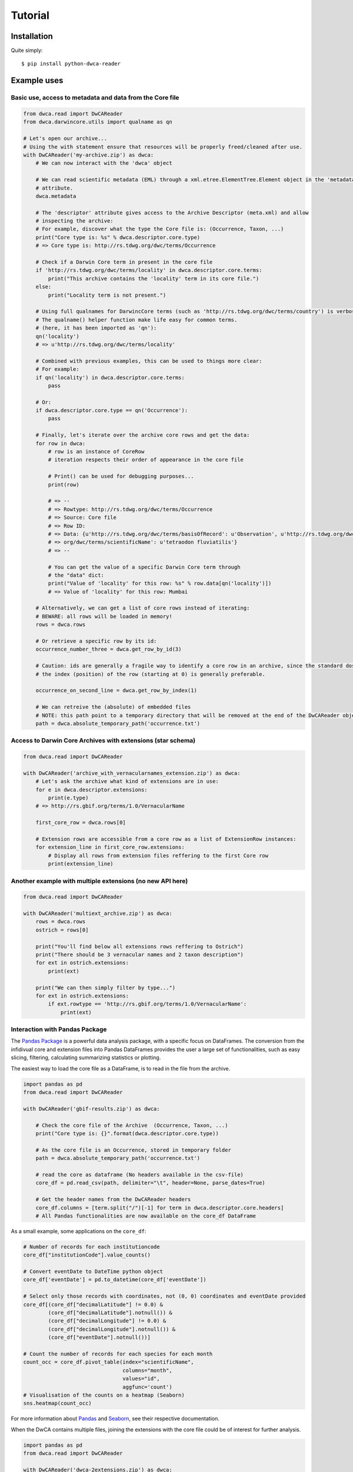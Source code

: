 Tutorial
========

Installation
------------

Quite simply:

::
    
    $ pip install python-dwca-reader

Example uses
------------

Basic use, access to metadata and data from the Core file
~~~~~~~~~~~~~~~~~~~~~~~~~~~~~~~~~~~~~~~~~~~~~~~~~~~~~~~~~

.. code:: python

    from dwca.read import DwCAReader
    from dwca.darwincore.utils import qualname as qn

    # Let's open our archive...
    # Using the with statement ensure that resources will be properly freed/cleaned after use.
    with DwCAReader('my-archive.zip') as dwca:
        # We can now interact with the 'dwca' object

        # We can read scientific metadata (EML) through a xml.etree.ElementTree.Element object in the 'metadata'
        # attribute.
        dwca.metadata

        # The 'descriptor' attribute gives access to the Archive Descriptor (meta.xml) and allow
        # inspecting the archive:
        # For example, discover what the type the Core file is: (Occurrence, Taxon, ...)
        print("Core type is: %s" % dwca.descriptor.core.type)
        # => Core type is: http://rs.tdwg.org/dwc/terms/Occurrence

        # Check if a Darwin Core term in present in the core file
        if 'http://rs.tdwg.org/dwc/terms/locality' in dwca.descriptor.core.terms:
            print("This archive contains the 'locality' term in its core file.")
        else:
            print("Locality term is not present.")

        # Using full qualnames for DarwincCore terms (such as 'http://rs.tdwg.org/dwc/terms/country') is verbose...
        # The qualname() helper function make life easy for common terms.
        # (here, it has been imported as 'qn'):
        qn('locality')
        # => u'http://rs.tdwg.org/dwc/terms/locality'

        # Combined with previous examples, this can be used to things more clear:
        # For example:
        if qn('locality') in dwca.descriptor.core.terms:
            pass

        # Or:
        if dwca.descriptor.core.type == qn('Occurrence'):
            pass

        # Finally, let's iterate over the archive core rows and get the data:
        for row in dwca:
            # row is an instance of CoreRow
            # iteration respects their order of appearance in the core file

            # Print() can be used for debugging purposes...
            print(row)

            # => --
            # => Rowtype: http://rs.tdwg.org/dwc/terms/Occurrence
            # => Source: Core file
            # => Row ID:
            # => Data: {u'http://rs.tdwg.org/dwc/terms/basisOfRecord': u'Observation', u'http://rs.tdwg.org/dwc/terms/family': # => u'Tetraodontidae', u'http://rs.tdwg.org/dwc/terms/locality': u'Borneo', u'http://rs.tdwg.#
            # => org/dwc/terms/scientificName': u'tetraodon fluviatilis'}
            # => --

            # You can get the value of a specific Darwin Core term through
            # the "data" dict:
            print("Value of 'locality' for this row: %s" % row.data[qn('locality')])
            # => Value of 'locality' for this row: Mumbai

        # Alternatively, we can get a list of core rows instead of iterating:
        # BEWARE: all rows will be loaded in memory!
        rows = dwca.rows

        # Or retrieve a specific row by its id:
        occurrence_number_three = dwca.get_row_by_id(3)

        # Caution: ids are generally a fragile way to identify a core row in an archive, since the standard dosn't guarantee unicity (nor even that there will be an id).
        # the index (position) of the row (starting at 0) is generally preferable.

        occurrence_on_second_line = dwca.get_row_by_index(1)

        # We can retreive the (absolute) of embedded files
        # NOTE: this path point to a temporary directory that will be removed at the end of the DwCAReader object life cycle.
        path = dwca.absolute_temporary_path('occurrence.txt')


Access to Darwin Core Archives with extensions (star schema)
~~~~~~~~~~~~~~~~~~~~~~~~~~~~~~~~~~~~~~~~~~~~~~~~~~~~~~~~~~~~

.. code:: python

    from dwca.read import DwCAReader

    with DwCAReader('archive_with_vernacularnames_extension.zip') as dwca:
        # Let's ask the archive what kind of extensions are in use:
        for e in dwca.descriptor.extensions:
            print(e.type)
        # => http://rs.gbif.org/terms/1.0/VernacularName

        first_core_row = dwca.rows[0]

        # Extension rows are accessible from a core row as a list of ExtensionRow instances:
        for extension_line in first_core_row.extensions:
            # Display all rows from extension files reffering to the first Core row
            print(extension_line)


Another example with multiple extensions (no new API here)
~~~~~~~~~~~~~~~~~~~~~~~~~~~~~~~~~~~~~~~~~~~~~~~~~~~~~~~~~~

.. code:: python

    from dwca.read import DwCAReader

    with DwCAReader('multiext_archive.zip') as dwca:
        rows = dwca.rows
        ostrich = rows[0]

        print("You'll find below all extensions rows reffering to Ostrich")
        print("There should be 3 vernacular names and 2 taxon description")
        for ext in ostrich.extensions:
            print(ext)

        print("We can then simply filter by type...")
        for ext in ostrich.extensions:
            if ext.rowtype == 'http://rs.gbif.org/terms/1.0/VernacularName':
                print(ext)


Interaction with Pandas Package
~~~~~~~~~~~~~~~~~~~~~~~~~~~~~~~
The `Pandas Package`_ is a powerful data analysis package, with a specific focus on DataFrames. The conversion from the infidivual core and extension files into Pandas DataFrames provides the user a large set of functionalities, such as easy slicing, filtering, calculating summarizing statistics or plotting.

.. _Pandas Package: http://pandas.pydata.org/

The easiest way to load the core file as a DataFrame, is to read in the file from the archive. 

.. code:: python

    import pandas as pd
    from dwca.read import DwCAReader

    with DwCAReader('gbif-results.zip') as dwca:

        # Check the core file of the Archive  (Occurrence, Taxon, ...)
        print("Core type is: {}".format(dwca.descriptor.core.type))

        # As the core file is an Occurrence, stored in temporary folder
        path = dwca.absolute_temporary_path('occurrence.txt')

        # read the core as dataframe (No headers available in the csv-file)
        core_df = pd.read_csv(path, delimiter="\t", header=None, parse_dates=True)

        # Get the header names from the DwCAReader headers
        core_df.columns = [term.split("/")[-1] for term in dwca.descriptor.core.headers]
        # All Pandas functionalities are now available on the core_df DataFrame


As a small example, some applications on the ``core_df``:

.. code:: python

    # Number of records for each institutioncode
    core_df["institutionCode"].value_counts()

    # Convert eventDate to DateTime python object
    core_df['eventDate'] = pd.to_datetime(core_df['eventDate'])

    # Select only those records with coordinates, not (0, 0) coordinates and eventDate provided
    core_df[(core_df["decimalLatitude"] != 0.0) & 
            (core_df["decimalLatitude"].notnull()) &
            (core_df["decimalLongitude"] != 0.0) & 
            (core_df["decimalLongitude"].notnull()) & 
            (core_df["eventDate"].notnull())]

    # Count the number of records for each species for each month
    count_occ = core_df.pivot_table(index="scientificName", 
                                    columns="month", 
                                    values="id", 
                                    aggfunc='count')
    # Visualisation of the counts on a heatmap (Seaborn)
    sns.heatmap(count_occ)


.. figure:: img/species_counts.png
   :alt: Counts per species for each month of the year

For more information about `Pandas`_ and `Seaborn`_, see their respective documentation. 

.. _Pandas: http://pandas.pydata.org/pandas-docs/stable/
.. _Seaborn: https://seaborn.pydata.org/


When the DwCA contains multiple files, joining the extensions with the core file could be of interest for further analysis.

.. code:: python

    import pandas as pd
    from dwca.read import DwCAReader

    with DwCAReader('dwca-2extensions.zip') as dwca:

        # Check the core file of the Archive  (Occurrence, Taxon, ...)
        print("Core type is: {}".format(dwca.descriptor.core.type))

        # As the core file is an Occurrence, stored in temporary folder
        core_path = dwca.absolute_temporary_path('taxon.txt')

        # read the core as dataframe (with header)
        taxon_df = pd.read_csv(core_path, delimiter="\t")

        # Check the available extensions
        print("Available extensions: {}".format([ext.split("/")[-1] for ext in dwca.descriptor.extensions_type]))

        # Load the description extension
        descr_path = dwca.absolute_temporary_path('description.txt')
        descr_df = pd.read_csv(descr_path, delimiter="\t")

        # Load the VernacularName extension
        vern_path = dwca.absolute_temporary_path('vernacularname.txt')
        vern_df = pd.read_csv(vern_path, delimiter="\t")

    # Join the information of the description and vernacularname extension to the core taxon information
    # (cfr. database JOIN)
    taxon_df = pd.merge(taxon_df, descr_df, on='id', how="left")
    taxon_df = pd.merge(taxon_df, vern_df, on='id', how="left")

The result is the core file joined with the extension files. More information about the Pandas merge is provided in the `documentation`_.

.. _documentation: http://pandas.pydata.org/pandas-docs/stable/generated/pandas.DataFrame.merge.html

**Remark** that reading in the data to Pandas will load the entire file into memory. For large archives, this won't be feasible. Pandas support the usage of chunks, reading in a processing the data in chunks. As an example, consider the selection of those occurrences for which the ``eventDate`` was a Sunday:

.. code:: python

    import pandas as pd
    from dwca.read import DwCAReader
    from collections import Counter

    chunksize = 10 # Chosen chunksize to process the data (pick a larger value for real world cases)
    with DwCAReader('gbif-results.zip') as dwca:

        # As the core file is an Occurrence, stored in temporary folder
        path = dwca.absolute_temporary_path('occurrence.txt')

        sunday_occ = []
        for chunk in pd.read_csv(path, delimiter="\t", header=None, 
                                parse_dates=True, chunksize=chunksize):

            # Get the header names from the DwCAReader headers
            chunk.columns = [term.split("/")[-1] for term in dwca.descriptor.core.headers]
            chunk['eventDate'] = pd.to_datetime(chunk['eventDate'])

            # Subselect only the records recorded on a sunday
            sunday_occ.append(chunk[chunk['eventDate'].dt.weekday == 6]) # Monday = 0, Sunday = 6

    sunday_occ = pd.concat(sunday_occ)

More advanced processing is supported by Pandas. However, when only interested in counting the number of occurrences for a specific condition, Pandas is not always required. As an example, counting the number of occurrences for each species in the data set is easily supported by the ``Counter`` datatype of Python:

.. code:: python

    from collections import Counter

    with DwCAReader('gbif-results.zip') as dwca:

        # As the core file is an Occurrence, stored in temporary folder
        path = dwca.absolute_temporary_path('occurrence.txt')

        count_species = Counter()
        for row in dwca:
            count_species.update([row.data[qn('scientificName')]])


Hence, the added value of Pandas depends on the type of analysis. Some more extensive applications of Pandas to work with Darwin Core data is provided in this `data cleaning`_ tutorial and `data analysis`_ tutorial.

.. _data cleaning: https://github.com/jorisvandenbossche/DS-python-data-analysis/blob/master/_solved/case2_biodiversity_cleaning.ipynb
.. _data analysis: https://github.com/jorisvandenbossche/DS-python-data-analysis/blob/master/_solved/case2_biodiversity_analysis.ipynb

GBIF Downloads
~~~~~~~~~~~~~~

The GBIF website allow visitors to export occurrences as a Darwin Core Archive. The resulting file contains a few more things that are not part of the `Darwin Core Archive`_ standard. These additions also works with python-dwca-reader. See :doc:`gbif_results` for explanations on the file format and how to use it.

.. _Darwin Core Archive: http://en.wikipedia.org/wiki/Darwin_Core_Archive